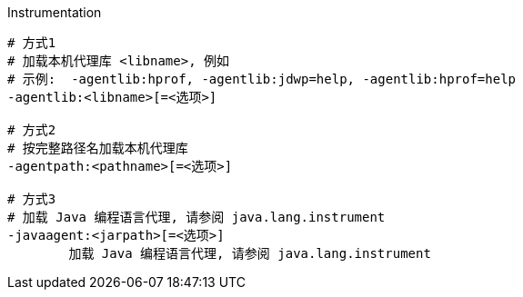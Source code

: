 

Instrumentation

[source,shell]
----
# 方式1
# 加载本机代理库 <libname>, 例如
# 示例:  -agentlib:hprof, -agentlib:jdwp=help, -agentlib:hprof=help
-agentlib:<libname>[=<选项>]

# 方式2
# 按完整路径名加载本机代理库
-agentpath:<pathname>[=<选项>]

# 方式3
# 加载 Java 编程语言代理, 请参阅 java.lang.instrument
-javaagent:<jarpath>[=<选项>]
	加载 Java 编程语言代理, 请参阅 java.lang.instrument
----
